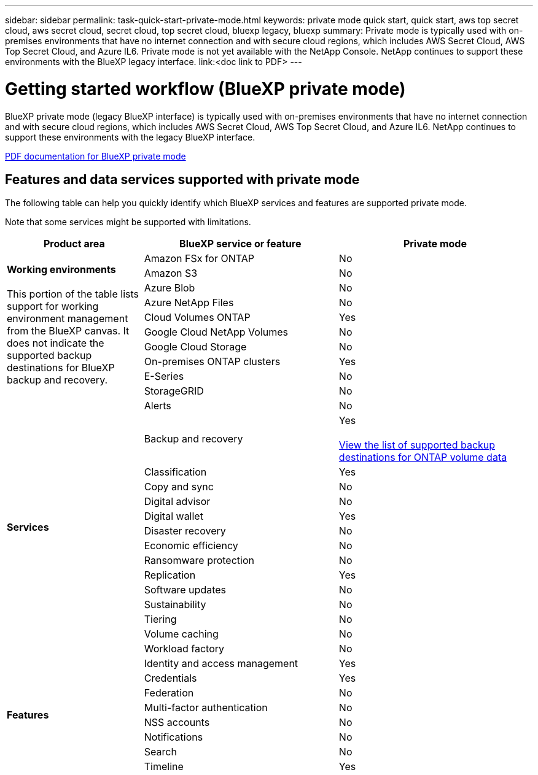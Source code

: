---
sidebar: sidebar
permalink: task-quick-start-private-mode.html
keywords: private mode quick start, quick start, aws top secret cloud, aws secret cloud, secret cloud, top secret cloud, bluexp legacy, bluexp
summary: Private mode is typically used with on-premises environments that have no internet connection and with secure cloud regions, which includes AWS Secret Cloud, AWS Top Secret Cloud, and Azure IL6. Private mode is not yet available with the NetApp Console. NetApp continues to support these environments with the BlueXP legacy interface. link:<doc link to PDF>
---

= Getting started workflow (BlueXP private mode)
:hardbreaks:
:nofooter:
:icons: font
:linkattrs:
:imagesdir: ./media/

[.lead]

BlueXP private mode (legacy BlueXP interface) is typically used with on-premises environments that have no internet connection and with secure cloud regions, which includes AWS Secret Cloud, AWS Top Secret Cloud, and Azure IL6. NetApp continues to support these environments with the legacy BlueXP interface. 

link:media/BlueXP-Private-Mode-legacy-interface.pdf[PDF documentation for BlueXP private mode^]


== Features and data services supported with private mode

The following table can help you quickly identify which BlueXP services and features are supported private mode.

Note that some services might be supported with limitations. 

[options="header",cols="19,27,27"]
|===

| Product area
| BlueXP service or feature
| Private mode

.10+| *Working environments*

This portion of the table lists support for working environment management from the BlueXP canvas. It does not indicate the supported backup destinations for BlueXP backup and recovery.
| Amazon FSx for ONTAP  | No
| Amazon S3  | No
| Azure Blob | No
| Azure NetApp Files | No 
| Cloud Volumes ONTAP | Yes 
| Google Cloud NetApp Volumes  | No
| Google Cloud Storage  | No
| On-premises ONTAP clusters | Yes
| E-Series | No
| StorageGRID | No 

.15+| *Services*
| Alerts  | No
| Backup and recovery 
| Yes

https://docs.netapp.com/us-en/data-services-backup-recovery/prev-ontap-protect-journey.html#support-for-sites-with-no-internet-connectivity[View the list of supported backup destinations for ONTAP volume data^]
| Classification | Yes
| Copy and sync | No
| Digital advisor | No 
| Digital wallet  | Yes
| Disaster recovery  | No
| Economic efficiency  | No
| Ransomware protection  | No
| Replication  | Yes
| Software updates | No
| Sustainability | No
| Tiering | No
| Volume caching | No
| Workload factory | No

.8+| *Features*

| Identity and access management | Yes 
| Credentials  | Yes 
| Federation  | No 
| Multi-factor authentication  | No 
| NSS accounts  | No 
| Notifications  | No 
| Search  | No 
| Timeline | Yes 

|===

